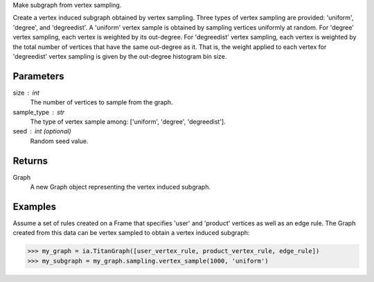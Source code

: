 Make subgraph from vertex sampling.

Create a vertex induced subgraph obtained by vertex sampling.
Three types of vertex sampling are provided: 'uniform', 'degree', and
'degreedist'.
A 'uniform' vertex sample is obtained by sampling vertices uniformly at random.
For 'degree' vertex sampling, each vertex is weighted by its out-degree.
For 'degreedist' vertex sampling, each vertex is weighted by the total
number of vertices that have the same out-degree as it.
That is, the weight applied to each vertex for 'degreedist' vertex sampling
is given by the out-degree histogram bin size.


Parameters
----------
size : int
    The number of vertices to sample from the graph.
sample_type : str
    The type of vertex sample among: ['uniform', 'degree', 'degreedist'].
seed : int (optional)
    Random seed value.


Returns
-------
Graph
    A new Graph object representing the vertex induced subgraph.


Examples
--------
Assume a set of rules created on a Frame that specifies 'user' and 'product'
vertices as well as an edge rule.
The Graph created from this data can be vertex sampled to obtain a vertex
induced subgraph:

.. code::

    >>> my_graph = ia.TitanGraph([user_vertex_rule, product_vertex_rule, edge_rule])
    >>> my_subgraph = my_graph.sampling.vertex_sample(1000, 'uniform')
